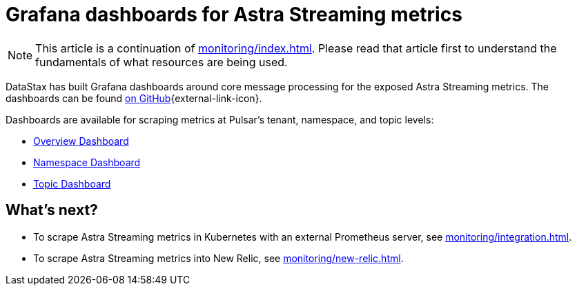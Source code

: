 = Grafana dashboards for Astra Streaming metrics

[NOTE]
====
This article is a continuation of xref:monitoring/index.adoc[]. Please read that article first to understand the fundamentals of what resources are being used.
====

DataStax has built Grafana dashboards around core message processing for the exposed Astra Streaming metrics.
The dashboards can be found https://github.com/datastax/astra-streaming-examples/tree/master/grafana-dashboards[on GitHub^]{external-link-icon}.

Dashboards are available for scraping metrics at Pulsar's tenant, namespace, and topic levels:

* xref:monitoring/overview-dashboard.adoc[Overview Dashboard]
* xref:monitoring/namespace-dashboard.adoc[Namespace Dashboard]
* xref:monitoring/topic-dashboard.adoc[Topic Dashboard]

== What's next?

* To scrape Astra Streaming metrics in Kubernetes with an external Prometheus server, see xref:monitoring/integration.adoc[].
* To scrape Astra Streaming metrics into New Relic, see xref:monitoring/new-relic.adoc[].